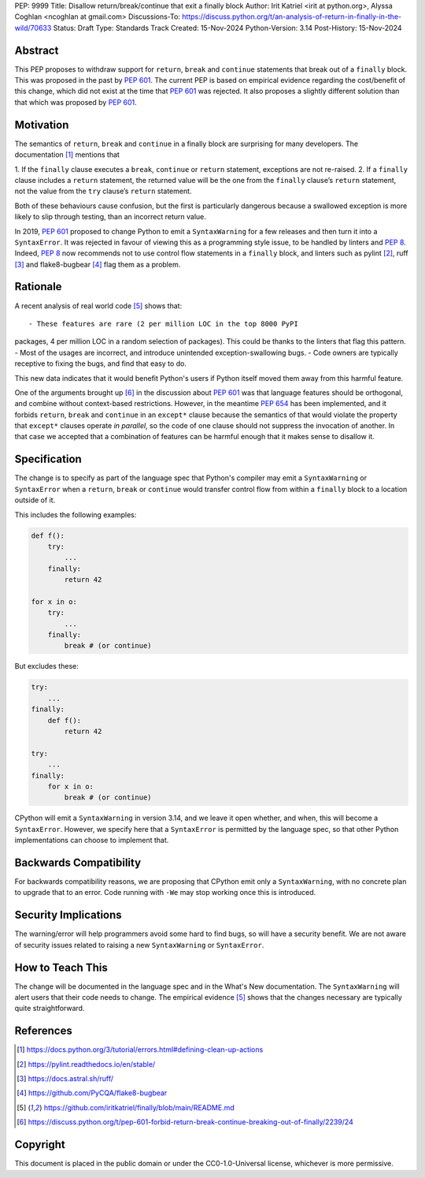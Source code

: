 PEP: 9999
Title: Disallow return/break/continue that exit a finally block
Author: Irit Katriel <irit at python.org>, Alyssa Coghlan <ncoghlan at gmail.com>
Discussions-To: https://discuss.python.org/t/an-analysis-of-return-in-finally-in-the-wild/70633
Status: Draft
Type: Standards Track
Created: 15-Nov-2024
Python-Version: 3.14
Post-History: 15-Nov-2024

.. highlight:: rst

Abstract
========

This PEP proposes to withdraw support for ``return``, ``break`` and
``continue`` statements that break out of a ``finally`` block.
This was proposed in the past by :pep:`601`. The current PEP
is based on empirical evidence regarding the cost/benefit of
this change, which did not exist at the time that :pep:`601`
was rejected. It also proposes a slightly different solution
than that which was proposed by :pep:`601`.

Motivation
==========

The semantics of ``return``, ``break`` and ``continue`` in a
finally block are surprising for many developers.
The documentation [1]_ mentions that

1. If the ``finally`` clause executes a ``break``, ``continue``
or ``return`` statement, exceptions are not re-raised.
2. If a ``finally`` clause includes a ``return`` statement, the
returned value will be the one from the ``finally`` clause’s
``return`` statement, not the value from the ``try`` clause’s
``return`` statement.

Both of these behaviours cause confusion, but the first is
particularly dangerous because a swallowed exception is more
likely to slip through testing, than an incorrect return value.

In 2019, :pep:`601` proposed to change Python to emit a
``SyntaxWarning`` for a few releases and then turn it into a
``SyntaxError``. It was rejected in favour of viewing this
as a programming style issue, to be handled by linters and :pep:`8`.
Indeed, :pep:`8` now recommends not to use control flow statements
in a ``finally`` block, and linters such as pylint [2]_, ruff [3]_
and flake8-bugbear [4]_ flag them as a problem.

Rationale
=========

A recent analysis of real world code [5]_ shows that::

- These features are rare (2 per million LOC in the top 8000 PyPI
packages, 4 per million LOC in a random selection of packages).
This could be thanks to the linters that flag this pattern.
- Most of the usages are incorrect, and introduce unintended
exception-swallowing bugs.
- Code owners are typically receptive to fixing the bugs, and
find that easy to do.

This new data indicates that it would benefit Python's users if
Python itself moved them away from this harmful feature.

One of the arguments brought up [6]_ in the discussion about :pep:`601`
was that language features should be orthogonal, and combine without
context-based restrictions. However, in the meantime :pep:`654` has
been implemented, and it forbids ``return``, ``break`` and ``continue``
in an ``except*`` clause because the semantics of that would violate
the property that ``except*`` clauses operate *in parallel*, so the
code of one clause should not suppress the invocation of another.
In that case we accepted that a combination of features can be
harmful enough that it makes sense to disallow it.


Specification
=============

The change is to specify as part of the language spec that
Python's compiler may emit a ``SyntaxWarning`` or ``SyntaxError``
when a ``return``, ``break`` or ``continue`` would transfer
control flow from within a ``finally`` block to a location outside
of it.

This includes the following examples:

.. code-block::

    def f():
        try:
            ...
        finally:
            return 42

    for x in o:
        try:
            ...
        finally:
            break # (or continue)

But excludes these:

.. code-block::

    try:
        ...
    finally:
        def f():
            return 42

    try:
        ...
    finally:
        for x in o:
            break # (or continue)


CPython will emit a ``SyntaxWarning`` in version 3.14, and we leave
it open whether, and when, this will become a ``SyntaxError``.
However, we specify here that a ``SyntaxError`` is permitted by
the language spec, so that other Python implementations can choose
to implement that.

Backwards Compatibility
=======================

For backwards compatibility reasons, we are proposing that CPython
emit only a ``SyntaxWarning``, with no concrete plan to upgrade that
to an error. Code running with ``-We`` may stop working once this
is introduced.

Security Implications
=====================

The warning/error will help programmers avoid some hard to find bugs,
so will have a security benefit. We are not aware of security issues
related to raising a new ``SyntaxWarning`` or ``SyntaxError``.

How to Teach This
=================

The change will be documented in the language spec and in the
What's New documentation. The ``SyntaxWarning`` will alert users
that their code needs to change. The empirical evidence [5]_
shows that the changes necessary are typically quite
straightforward.

References
==========

.. [1] https://docs.python.org/3/tutorial/errors.html#defining-clean-up-actions

.. [2] https://pylint.readthedocs.io/en/stable/

.. [3] https://docs.astral.sh/ruff/

.. [4] https://github.com/PyCQA/flake8-bugbear

.. [5] https://github.com/iritkatriel/finally/blob/main/README.md

.. [6] https://discuss.python.org/t/pep-601-forbid-return-break-continue-breaking-out-of-finally/2239/24


Copyright
=========

This document is placed in the public domain or under the
CC0-1.0-Universal license, whichever is more permissive.
